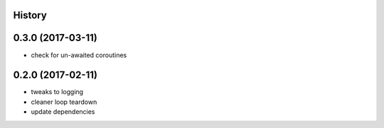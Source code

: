 .. :changelog:

History
-------

0.3.0 (2017-03-11)
------------------
* check for un-awaited coroutines


0.2.0 (2017-02-11)
------------------
* tweaks to logging
* cleaner loop teardown
* update dependencies
